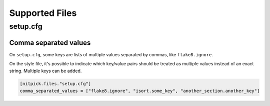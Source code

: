 .. _supported_files:

Supported Files
===============

setup.cfg
---------

Comma separated values
^^^^^^^^^^^^^^^^^^^^^^

On ``setup.cfg``, some keys are lists of multiple values separated by commas, like ``flake8.ignore``.

On the style file, it's possible to indicate which key/value pairs should be treated as multiple values instead of an exact string.
Multiple keys can be added.

.. code-block::

    [nitpick.files."setup.cfg"]
    comma_separated_values = ["flake8.ignore", "isort.some_key", "another_section.another_key"]
